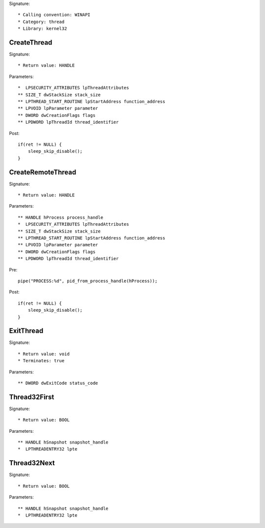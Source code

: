 Signature::

    * Calling convention: WINAPI
    * Category: thread
    * Library: kernel32


CreateThread
============

Signature::

    * Return value: HANDLE

Parameters::

    *  LPSECURITY_ATTRIBUTES lpThreadAttributes
    ** SIZE_T dwStackSize stack_size
    ** LPTHREAD_START_ROUTINE lpStartAddress function_address
    ** LPVOID lpParameter parameter
    ** DWORD dwCreationFlags flags
    ** LPDWORD lpThreadId thread_identifier

Post::

    if(ret != NULL) {
        sleep_skip_disable();
    }


CreateRemoteThread
==================

Signature::

    * Return value: HANDLE

Parameters::

    ** HANDLE hProcess process_handle
    *  LPSECURITY_ATTRIBUTES lpThreadAttributes
    ** SIZE_T dwStackSize stack_size
    ** LPTHREAD_START_ROUTINE lpStartAddress function_address
    ** LPVOID lpParameter parameter
    ** DWORD dwCreationFlags flags
    ** LPDWORD lpThreadId thread_identifier

Pre::

    pipe("PROCESS:%d", pid_from_process_handle(hProcess));

Post::

    if(ret != NULL) {
        sleep_skip_disable();
    }


ExitThread
==========

Signature::

    * Return value: void
    * Terminates: true

Parameters::

    ** DWORD dwExitCode status_code


Thread32First
=============

Signature::

    * Return value: BOOL

Parameters::

    ** HANDLE hSnapshot snapshot_handle
    *  LPTHREADENTRY32 lpte


Thread32Next
============

Signature::

    * Return value: BOOL

Parameters::

    ** HANDLE hSnapshot snapshot_handle
    *  LPTHREADENTRY32 lpte
